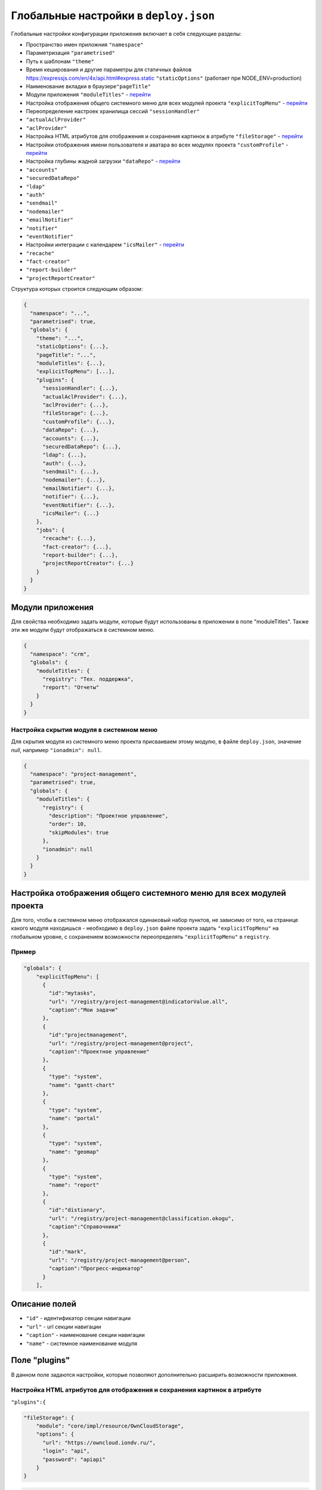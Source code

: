 Глобальные настройки в ``deploy.json``
==========================================

Глобальные настройки конфигурации приложения включает в себя следующие разделы:


* Пространство имен приложния ``"namespace"``
* Параметризация ``"parametrised"``
* Путь к шаблонам ``"theme"``
* Время кеширования и другие параметры для статичных файлов https://expressjs.com/en/4x/api.html#express.static ``"staticOptions"`` (работает при NODE_ENV=production)
* Наименование вкладки в браузере\ ``"pageTitle"``
* Модули приложения ``"moduleTitles"`` -  `перейти <#модули-приложения>`_
* Настройка отображения общего системного меню для всех модулей проекта ``"explicitTopMenu"`` - `перейти <#настройка-отображения-общего-системного-меню-для-всех-модулей-проекта>`_
* Переопределение настроек хранилища сессий ``"sessionHandler"``
* ``"actualAclProvider"``
* ``"aclProvider"``
* Настройка HTML атрибутов для отображения и сохранения картинок в атрибуте ``"fileStorage"`` - `перейти <#настройка-html-атрибутов-для-отображения-и-сохранения-картинок-в-атрибуте>`_
* Настройки отображения имени пользователя и аватара во всех модулях проекта ``"customProfile"``  - `перейти <#настройки-отображения-имени-пользователя-и-аватара-во-всех-модулях-проекта>`_
* Настройка глубины жадной загрузки ``"dataRepo"`` - `перейти <#настройка-глубины-жадной-загрузки>`_
* ``"accounts"``
* ``"securedDataRepo"``
* ``"ldap"``
* ``"auth"``
* ``"sendmail"``
* ``"nodemailer"``
* ``"emailNotifier"``
* ``"notifier"``
* ``"eventNotifier"``
* Настройки интеграции с календарем ``"icsMailer"`` - `перейти <#настройки-интеграции-с-календарем>`_
* ``"recache"``
* ``"fact-creator"``
* ``"report-builder"``
* ``"projectReportCreator"``

Структура которых строится следующим образом: 

.. code-block::

   {
     "namespace": "...",
     "parametrised": true,
     "globals": {
       "theme": "...",
       "staticOptions": {...},
       "pageTitle": "...",
       "moduleTitles": {...},
       "explicitTopMenu": [...],
       "plugins": {
         "sessionHandler": {...},
         "actualAclProvider": {...},
         "aclProvider": {...},
         "fileStorage": {...},
         "customProfile": {...},
         "dataRepo": {...},
         "accounts": {...},
         "securedDataRepo": {...},
         "ldap": {...},
         "auth": {...},
         "sendmail": {...},
         "nodemailer": {...},
         "emailNotifier": {...},
         "notifier": {...},
         "eventNotifier": {...},
         "icsMailer": {...}
       },
       "jobs": {
         "recache": {...},
         "fact-creator": {...},
         "report-builder": {...},
         "projectReportCreator": {...}
       }
     }
   }

Модули приложения
-----------------

Для свойства необходимо задать модули, которые будут использованы в приложении в поле "moduleTitles". Также эти же модули будут отображаться в системном меню.

.. code-block:: json

   {
     "namespace": "crm",
     "globals": {
       "moduleTitles": {
         "registry": "Тех. поддержка",
         "report": "Отчеты"
       }
     }
   }

Настройка скрытия модуля в системном меню
^^^^^^^^^^^^^^^^^^^^^^^^^^^^^^^^^^^^^^^^^

Для скрытия модуля из системного меню проекта присваиваем этому модулю, в файле ``deploy.json``\ , значение *null*\ , например ``"ionadmin": null``.

.. code-block:: json

   {
     "namespace": "project-management",
     "parametrised": true,
     "globals": {
       "moduleTitles": {
         "registry": {
           "description": "Проектное управление",
           "order": 10,
           "skipModules": true
         },
         "ionadmin": null
       }
     }
   }

Настройка отображения общего системного меню для всех модулей проекта
---------------------------------------------------------------------

Для того, чтобы в системном меню отображался одинаковый набор пунктов, не зависимо от того, на странице какого модуля находишься - необходимо в ``deploy.json`` файле проекта задать ``"explicitTopMenu"`` на глобальном уровне, с сохранением возможности переопределять ``"explicitTopMenu"`` в ``registry``.

Пример
^^^^^^^^

.. code-block:: json

   "globals": {
       "explicitTopMenu": [
         {
           "id":"mytasks",
           "url": "/registry/project-management@indicatorValue.all",
           "caption":"Мои задачи"
         },
         {
           "id":"projectmanagement",
           "url": "/registry/project-management@project",
           "caption":"Проектное управление"
         },
         {
           "type": "system",
           "name": "gantt-chart"
         },
         {
           "type": "system",
           "name": "portal"
         },
         {
           "type": "system",
           "name": "geomap"
         },
         {
           "type": "system",
           "name": "report"
         },
         {
           "id":"distionary",
           "url": "/registry/project-management@classification.okogu",
           "caption":"Справочники"
         },
         {
           "id":"mark",
           "url": "/registry/project-management@person",
           "caption":"Прогресс-индикатор"
         }
       ],

Описание полей
----------------


* ``"id"`` - идентификатор секции навигации
* ``"url"`` - url секции навигации
* ``"caption"`` - наименование секции навигации
* ``"name"`` - системное наименование модуля

Поле "plugins"
--------------

В данном поле задаются настройки, которые позволяют дополнительно расширить возможности приложения. 

Настройка HTML атрибутов для отображения и сохранения картинок в атрибуте
^^^^^^^^^^^^^^^^^^^^^^^^^^^^^^^^^^^^^^^^^^^^^^^^^^^^^^^^^^^^^^^^^^^^^^^^^

``"plugins":{``

.. code-block:: json

   "fileStorage": {
       "module": "core/impl/resource/OwnCloudStorage",
       "options": {
         "url": "https://owncloud.iondv.ru/",
         "login": "api",
         "password": "apiapi"
       }
   }

.. code-block:: json

   "htmlFiles": {
       "module": "core/impl/resource/FsStorage",
       "initMethod":"init",
       "initLevel": 3,
       "options": {
         "storageBase": "./htmlFiles",
         "urlBase": "/htmlFiles",
         "dataSource": "ion://Db",
         "log": "ion://sysLog",
         "app": "ion://application",
         "auth": "ion://auth"
       },
       "htmlImages": {
           "module": "core/impl/resource/ImageStorage",
           "initMethod": "init",
           "initLevel": 3,
           "options": {
             "fileStorage": "ion://htmlFiles",
             "app": "ion://application",
             "auth": "ion://auth",
             "log": "ion://sysLog",
             "urlBase": "/htmlFiles",
             "thumbnails": {
               "small": {
                 "width": 100,
                 "height": 100
               }
             }
           }
       }
   }

``"modules": {``
``"registry": {``
``"globals":``

.. code-block:: json

   {
       "refShortViewDelay": 1000, // количество миллисекунд до появления окна с инфо. Если не указан или 0, или нет shortView представления, то окно не выводится
       "defaultImageDir": "images",
       "contentImageStorage": "htmlImages"
   }

Настройки отображения имени пользователя и аватара во всех модулях проекта
-----------------------------------------------------------------------------

Для задания аватара через деплой прописываем связь с изображением.
Аватар будет браться из соответствующего атрибута класса, объект которого привязан к текущему системному пользователю.

Пример
^^^^^^^^^

.. code-block:: json

   "customProfile": {
     "module": "lib/plugins/customProfile",
     "initMethod": "inject",
     "options": {
       "auth": "ion://auth",
       "metaRepo": "ion://metaRepo",
       "dataRepo": "ion://dataRepo",
       "propertyMap": {
         "person@project-management": {
           "filter": "user",
           "properties": {
             "avatar": "foto"
           }
         }
       }
     }
   }

Настройка глубины жадной загрузки
-----------------------------------

.. code-block:: json

   "dataRepo": {
     "options": {
       "maxEagerDepth": 4
     }
   }

Настройки интеграции с календарем
--------------------------------------

Интеграция осуществляется следующим образом: модуль по событию отправляет письмо с прикрепленным ``ics-файлом``\ , в котором указано событие *iCalendar*.  *Outlook* воспринимает такое письмо как приглашение на собрание. *Яндекс* тоже добавляет собрание в календарь. 

Конфигурации модуля:

.. code-block:: javascript

   "icsMailer": {
     "module": "applications/extensions/lib/icsMailer",
     "initMethod": "init",
     "initLevel": 2,
     "options": {
       "dataRepo": "ion://dataRepo",
       "transport": {...}, //Настройки smtp-сервера
       "defaults": {...}, //Общий настройки всех писем
       "listeners": [
         {
           "component": //Ссылка на слушаемый компонент
           "events": {
             "...": {// Идентификатор события
               "calendar": {...}, //Настройки календаря, несущего событие и передаваемого в ics-вложении
               "event": {...}, //Настройки VEVENT, передаваемого в ics-вложении
               "filename": "...", //Имя вложенного ics-файла
               "letter": {...} //Настройки письма, отправляемого по событию.
             }
           }
         }
       ]
     }
   }


* Подробности настройки `transport и defaults <https://nodemailer.com/smtp/>`_.
* Подробности настройки `letter <https://nodemailer.com/message/>`_
* Подробности настройки `calendar <https://www.npmjs.com/package/ical-generator#calendar>`_
* Подробности настройки `event <https://www.npmjs.com/package/ical-generator#event>`_

Для настроек *letter*\ , *event*\ , *filename* и *calendar* предусмотрена возможность использовать данные из объекта события, указывая имена свойств через точку ``refAttr.stringAttr``\ , либо обернув эту конструкцию в ``${refAttr.stringAttr}`` когда необходимо использовать шаблон.

Полный пример файла `deploy.json <deploy_ex.rst>`_
^^^^^^^^^^^^^^^^^^^^^^^^^^^^^^^^^^^^^^^^^^^^^^^^^^^^^

----
